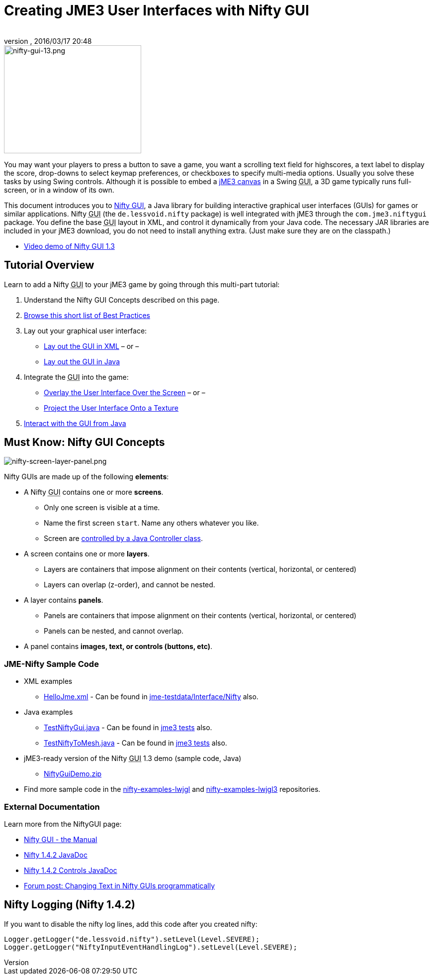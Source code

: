 = Creating JME3 User Interfaces with Nifty GUI
:author:
:revnumber:
:revdate: 2016/03/17 20:48
:keywords: gui, documentation, nifty, hud
:relfileprefix: ../../
:imagesdir: ../..
ifdef::env-github,env-browser[:outfilesuffix: .adoc]



image::jme3/advanced/nifty-gui-13.png[nifty-gui-13.png,width="276",height="217",align="left"]


You may want your players to press a button to save a game, you want a scrolling text field for highscores, a text label to display the score, drop-downs to select keymap preferences, or checkboxes to specify multi-media options. Usually you solve these tasks by using Swing controls. Although it is possible to embed a <<jme3/advanced/swing_canvas#,jME3 canvas>> in a Swing +++<abbr title="Graphical User Interface">GUI</abbr>+++, a 3D game typically runs full-screen, or in a window of its own.

This document introduces you to link:https://github.com/nifty-gui/nifty-gui/[Nifty GUI], a Java library for building interactive graphical user interfaces (GUIs) for games or similar applications. Nifty +++<abbr title="Graphical User Interface">GUI</abbr>+++ (the `de.lessvoid.nifty` package) is well integrated with jME3 through the `com.jme3.niftygui` package. You define the base +++<abbr title="Graphical User Interface">GUI</abbr>+++ layout in XML, and control it dynamically from your Java code. The necessary JAR libraries are included in your jME3 download, you do not need to install anything extra. (Just make sure they are on the classpath.)

*  link:http://vimeo.com/25637085[Video demo of Nifty GUI 1.3]


== Tutorial Overview

Learn to add a Nifty +++<abbr title="Graphical User Interface">GUI</abbr>+++ to your jME3 game by going through this multi-part tutorial:

.  Understand the Nifty GUI Concepts described on this page.
.  <<jme3/advanced/nifty_gui_best_practices#,Browse this short list of Best Practices>>
.  Lay out your graphical user interface:
**  <<jme3/advanced/nifty_gui_xml_layout#,Lay out the GUI in XML>> – or –
**  <<jme3/advanced/nifty_gui_java_layout#,Lay out the GUI in Java>>

.  Integrate the +++<abbr title="Graphical User Interface">GUI</abbr>+++ into the game:
**  <<jme3/advanced/nifty_gui_overlay#,Overlay the User Interface Over the Screen>>  – or –
**  <<jme3/advanced/nifty_gui_projection#,Project the User Interface Onto a Texture>>

.  <<jme3/advanced/nifty_gui_java_interaction#,Interact with the GUI from Java>>


== Must Know: Nifty GUI Concepts

image:jme3/advanced/nifty-screen-layer-panel.png[nifty-screen-layer-panel.png,width="",height=""]

Nifty GUIs are made up of the following *elements*:

*  A Nifty +++<abbr title="Graphical User Interface">GUI</abbr>+++ contains one or more *screens*.
**  Only one screen is visible at a time.
**  Name the first screen `start`. Name any others whatever you like.
**  Screen are <<jme3/advanced/nifty_gui_java_interaction#,controlled by a Java Controller class>>.

*  A screen contains one or more *layers*.
**  Layers are containers that impose alignment on their contents (vertical, horizontal, or centered)
**  Layers can overlap (z-order), and cannot be nested.

*  A layer contains *panels*.
**  Panels are containers that impose alignment on their contents (vertical, horizontal, or centered)
**  Panels can be nested, and cannot overlap.

*  A panel contains *images, text, or controls (buttons, etc)*.


=== JME-Nifty Sample Code

*  XML examples
**  link:https://github.com/jMonkeyEngine/jmonkeyengine/blob/master/jme3-testdata/src/main/resources/Interface/Nifty/HelloJme.xml[HelloJme.xml] - Can be found in <<sdk/sample_code#jme3testdata-assets#,jme-testdata/Interface/Nifty>> also.

*  Java examples
**  link:https://github.com/jMonkeyEngine/jmonkeyengine/blob/master/jme3-examples/src/main/java/jme3test/niftygui/TestNiftyGui.java[TestNiftyGui.java] - Can be found in <<sdk/sample_code#the-jme3tests-project-template#,jme3 tests>> also.
**  link:https://github.com/jMonkeyEngine/jmonkeyengine/blob/master/jme3-examples/src/main/java/jme3test/niftygui/TestNiftyToMesh.java[TestNiftyToMesh.java] - Can be found in <<sdk/sample_code#the-jme3tests-project-template#,jme3 tests>> also.

*  jME3-ready version of the Nifty +++<abbr title="Graphical User Interface">GUI</abbr>+++ 1.3 demo (sample code, Java)
**  link:http://files.seapegasus.org/NiftyGuiDemo.zip[NiftyGuiDemo.zip]

*  Find more sample code in the link:https://github.com/nifty-gui/nifty-gui/tree/1.4/nifty-examples-lwjgl[nifty-examples-lwjgl] and link:https://github.com/nifty-gui/nifty-gui/tree/1.4/nifty-examples-lwjgl3[nifty-examples-lwjgl3] repositories.


=== External Documentation

Learn more from the NiftyGUI page:

*  link:https://versaweb.dl.sourceforge.net/project/nifty-gui/nifty-gui/1.3.2/nifty-gui-the-manual-1.3.2.pdf[Nifty GUI - the Manual]
*  link:http://nifty-gui.sourceforge.net/projects/1.4.2/nifty/nifty/apidocs/index.html[Nifty 1.4.2 JavaDoc]
*  link:http://nifty-gui.sourceforge.net/projects/1.4.2/nifty/nifty-default-controls/apidocs/index.html[Nifty 1.4.2 Controls JavaDoc]
*  link:https://hub.jmonkeyengine.org/t/anyone-succeeded-in-changing-text-in-nifty-programatically/14424[Forum post: Changing Text in Nifty GUIs programmatically]
//*  <<jme3/advanced/nifty_gui/groovy#,Nifty GUI with Groovy>>


== Nifty Logging (Nifty 1.4.2)

If you want to disable the nifty log lines, add this code after you created nifty:

[source]
----

Logger.getLogger("de.lessvoid.nifty").setLevel(Level.SEVERE);
Logger.getLogger("NiftyInputEventHandlingLog").setLevel(Level.SEVERE);

----
